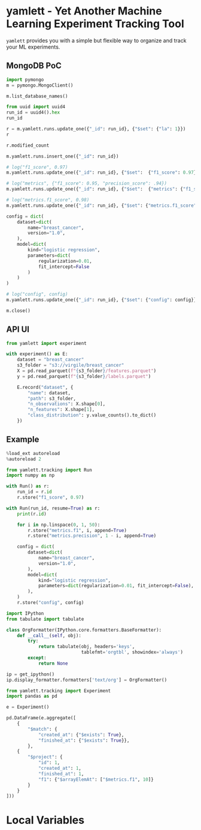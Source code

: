 * yamlett - Yet Another Machine Learning Experiment Tracking Tool
:PROPERTIES:
:header-args:jupyter-python: :session yamlett :results value raw :async yes
:END:

=yamlett= provides you with a simple but flexible way to organize and track your
ML experiments.
** MongoDB PoC
#+begin_src jupyter-python
import pymongo
m = pymongo.MongoClient()
#+end_src

#+RESULTS:

#+begin_src jupyter-python
m.list_database_names()
#+end_src

#+RESULTS:
| admin | config | local | turf | yamlett |

#+begin_src jupyter-python
from uuid import uuid4
run_id = uuid4().hex
run_id
#+end_src

#+RESULTS:
: f0380d099f4242f68b59de84cfc0ec7d

#+begin_src jupyter-python
r = m.yamlett.runs.update_one({"_id": run_id}, {"$set": {"la": 1}})
r
#+end_src

#+RESULTS:
: <pymongo.results.UpdateResult at 0x7f9b6aa70870>

#+begin_src jupyter-python
r.modified_count
#+end_src

#+RESULTS:
: 0

#+begin_src jupyter-python
m.yamlett.runs.insert_one({"_id": run_id})
#+end_src

#+RESULTS:
: <pymongo.results.InsertOneResult at 0x7fe474f9cd70>

#+begin_src jupyter-python
# log("f1_score", 0.97)
m.yamlett.runs.update_one({"_id": run_id}, {"$set":  {"f1_score": 0.97}})
#+end_src

#+RESULTS:
: <pymongo.results.UpdateResult at 0x7fe47479f6e0>

#+begin_src jupyter-python
# log("metrics", {"f1_score": 0.95, "precision_score": .94})
m.yamlett.runs.update_one({"_id": run_id}, {"$set":  {"metrics": {"f1_score": 0.95, "precision_score": 0.94}}})
#+end_src

#+RESULTS:
: <pymongo.results.UpdateResult at 0x7fe474f9c820>

#+begin_src jupyter-python
# log("metrics.f1_score", 0.98)
m.yamlett.runs.update_one({"_id": run_id}, {"$set": {"metrics.f1_score": 0.98}})
#+end_src

#+RESULTS:
: <pymongo.results.UpdateResult at 0x7fe475bf8a00>

#+begin_src jupyter-python
config = dict(
    dataset=dict(
        name="breast_cancer",
        version="1.0",
    ),
    model=dict(
        kind="logistic regression",
        parameters=dict(
            regularization=0.01,
            fit_intercept=False
        )
    )
)

# log("config", config)
m.yamlett.runs.update_one({"_id": run_id}, {"$set": {"config": config}})
#+end_src

#+RESULTS:
: <pymongo.results.UpdateResult at 0x7fe47478a3c0>

#+begin_src jupyter-python
m.close()
#+end_src

** API UI
#+begin_src jupyter-python :eval no
from yamlett import experiment

with experiment() as E:
    dataset = "breast_cancer"
    s3_folder = "s3://virgile/breast_cancer"
    X = pd.read_parquet(f"{s3_folder}/features.parquet")
    y = pd.read_parquet(f"{s3_folder}/labels.parquet")
    
    E.record("dataset", {
        "name": dataset,
        "path": s3_folder,
        "n_observations": X.shape[0],
        "n_features": X.shape[1],
        "class_distribution": y.value_counts().to_dict()
    })
#+end_src


** Example
#+begin_src jupyter-python
%load_ext autoreload
%autoreload 2
#+end_src

#+RESULTS:

#+begin_src jupyter-python :results raw output
from yamlett.tracking import Run
import numpy as np

with Run() as r:
    run_id = r.id
    r.store("f1_score", 0.97)

with Run(run_id, resume=True) as r:
    print(r.id)

    for i in np.linspace(0, 1, 50):
        r.store("metrics.f1", i, append=True)
        r.store("metrics.precision", 1 - i, append=True)

    config = dict(
        dataset=dict(
            name="breast_cancer",
            version="1.0",
        ),
        model=dict(
            kind="logistic regression",
            parameters=dict(regularization=0.01, fit_intercept=False),
        ),
    )
    r.store("config", config)
#+end_src

#+RESULTS:
: 8c675bd7458f436fb9b4e8205d9dfef0

#+begin_src jupyter-python
import IPython
from tabulate import tabulate

class OrgFormatter(IPython.core.formatters.BaseFormatter):
    def __call__(self, obj):
        try:
            return tabulate(obj, headers='keys',
                            tablefmt='orgtbl', showindex='always')
        except:
            return None

ip = get_ipython()
ip.display_formatter.formatters['text/org'] = OrgFormatter()
#+end_src

#+RESULTS:

#+begin_src jupyter-python
from yamlett.tracking import Experiment
import pandas as pd

e = Experiment()

pd.DataFrame(e.aggregate([
    {
        "$match": {
            "created_at": {"$exists": True},
            "finished_at": {"$exists": True}},
        },
    {
        "$project": {
            "id": 1,
            "created_at": 1,
            "finished_at": 1,
            "f1": {"$arrayElemAt": ["$metrics.f1", 10]}
        }
    }
]))
#+end_src

#+RESULTS:
|    | _id                              | id                               | created_at                 | finished_at                |         f1 |
|----+----------------------------------+----------------------------------+----------------------------+----------------------------+------------|
|  0 | efc0301ff5e24cd692444401daa186b7 | efc0301ff5e24cd692444401daa186b7 | 2020-11-26 10:16:24.404000 | 2020-11-26 10:16:24.685000 |   0.204082 |
|  1 | 0174ee42dac6486a8ae98492207aee46 | 0174ee42dac6486a8ae98492207aee46 | 2020-11-26 10:21:10.513000 | 2020-11-26 10:21:10.786000 |   0.204082 |
|  2 | ff871b28836d4465b80676c65fbe71ae | ff871b28836d4465b80676c65fbe71ae | 2020-11-26 10:23:38.791000 | 2020-11-26 10:23:39.064000 |   0.204082 |
|  3 | 37dd179021744801a7a44de746948134 | 37dd179021744801a7a44de746948134 | 2020-11-26 12:06:24.423000 | 2020-11-26 12:06:24.437000 | nan        |
|  4 | 0ada0d1c26e6482694e18faa0b0193a9 | 0ada0d1c26e6482694e18faa0b0193a9 | 2020-11-26 12:06:49.646000 | 2020-11-26 12:06:51.315000 |   0.204082 |
|  5 | 19b0acc3d34241b182b1bb008ab1884d | 19b0acc3d34241b182b1bb008ab1884d | 2020-11-26 13:13:54.836000 | 2020-11-26 13:13:56.315000 |   0.204082 |
|  6 | e3c90e31dea5440496668c4e536455dc | e3c90e31dea5440496668c4e536455dc | 2020-11-26 13:15:22.769000 | 2020-11-26 13:15:24.043000 |   0.204082 |
|  7 | 390267c29e7442bebc98bea6d30cc8ff | 390267c29e7442bebc98bea6d30cc8ff | 2020-11-26 13:24:30.990000 | 2020-11-26 13:24:32.219000 |   0.204082 |
|  8 | 8c675bd7458f436fb9b4e8205d9dfef0 | 8c675bd7458f436fb9b4e8205d9dfef0 | 2020-11-26 13:25:01.030000 | 2020-11-26 13:25:02.227000 |   0.204082 |

* Local Variables
# Local Variables:
# eval: (add-hook 'after-save-hook (lambda ()(org-babel-tangle)) nil t)
# End:

